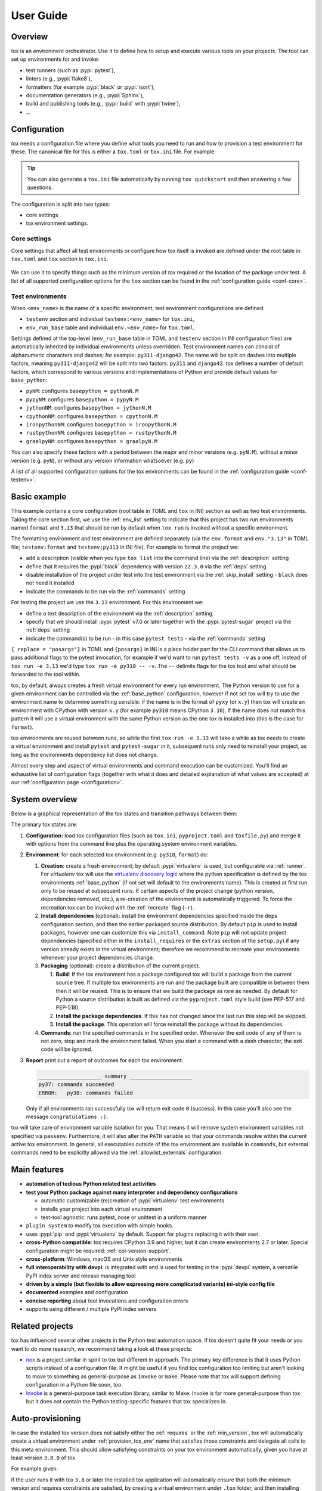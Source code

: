 User Guide
==========

Overview
--------

tox is an environment orchestrator. Use it to define how to setup and execute various tools on your projects. The
tool can set up environments for and invoke:

- test runners (such as :pypi:`pytest`),
- linters (e.g., :pypi:`flake8`),
- formatters (for example :pypi:`black` or :pypi:`isort`),
- documentation generators (e.g., :pypi:`Sphinx`),
- build and publishing tools (e.g., :pypi:`build` with :pypi:`twine`),
- ...

Configuration
-------------

*tox* needs a configuration file where you define what tools you need to run and how to provision a test environment for
these. The canonical file for this is either a ``tox.toml`` or ``tox.ini`` file. For example:

    .. tab:: TOML

       .. code-block:: toml

            requires = ["tox>=4"]
            env_list = ["lint", "type", "3.13", "3.12", "3.11"]

            [env_run_base]
            description = "run unit tests"
            deps = [
                "pytest>=8",
                "pytest-sugar"
            ]
            commands = [["pytest", { replace = "posargs", default = ["tests"], extend = true }]]

            [env.lint]
            description = "run linters"
            skip_install = true
            deps = ["black"]
            commands = [["black", { replace = "posargs", default = ["."], extend = true} ]]

            [env.type]
            description = "run type checks"
            deps = ["mypy"]
            commands = [["mypy", { replace = "posargs", default = ["src", "tests"], extend = true} ]]


    .. tab:: INI

       .. code-block:: ini

            [tox]
            requires =
                tox>=4
            env_list = lint, type, 3.1{3,2,1}

            [testenv]
            description = run unit tests
            deps =
                pytest>=8
                pytest-sugar
            commands =
                pytest {posargs:tests}

            [testenv:lint]
            description = run linters
            skip_install = true
            deps =
                black
            commands = black {posargs:.}

            [testenv:type]
            description = run type checks
            deps =
                mypy
            commands =
                mypy {posargs:src tests}

.. tip::

   You can also generate a ``tox.ini`` file automatically by running ``tox quickstart`` and then answering a few
   questions.

The configuration is split into two types:

- core settings
- tox environment settings.

Core settings
~~~~~~~~~~~~~

Core settings that affect all test environments or configure how tox itself is invoked are defined under the root table
in ``tox.toml`` and ``tox`` section in ``tox.ini``.

    .. tab:: TOML

       .. code-block:: toml

          requires = ["tox>=4"]
          env_list = ["lint", "type", "3.13", "3.12", "3.11"]

    .. tab:: INI

       .. code-block:: ini

        [tox]
        requires =
            tox>=4
        env_list = lint, type, 3.1{3,2,1}


We can use it to specify things such as the minimum version of *tox* required or the location of the package under test.
A list of all supported configuration options for the ``tox`` section can be found in the :ref:`configuration guide
<conf-core>`.

Test environments
~~~~~~~~~~~~~~~~~

When ``<env_name>`` is the name of a specific environment, test environment configurations are defined:

- ``testenv`` section and individual ``testenv:<env_name>`` for ``tox.ini``,
- ``env_run_base`` table and individual ``env.<env_name>`` for ``tox.toml``.

.. tab:: TOML

   .. code-block:: toml

        [env_run_base]
        description = "run unit tests"
        deps = [
            "pytest>=8",
            "pytest-sugar"
        ]
        commands = [["pytest", { replace = "posargs", default = ["tests"], extend = true }]]

        [env.lint]
        description = "run linters"
        skip_install = true
        deps = ["black"]
        commands = [["black", { replace = "posargs", default = ["."], extend = true} ]]

        [env.type]
        description = "run type checks"
        deps = ["mypy"]
        commands = [["mypy", { replace = "posargs", default = ["src", "tests"], extend = true} ]]

.. tab:: INI

   .. code-block:: ini

    [testenv]
    description = run unit tests
    deps =
        pytest>=8
        pytest-sugar
    commands =
        pytest {posargs:tests}

    [testenv:lint]
    description = run linters
    skip_install = true
    deps =
        black
    commands = black {posargs:.}

    [testenv:type]
    description = run type checks
    deps =
        mypy
    commands =
        mypy {posargs:src tests}

Settings defined at the top-level (``env_run_base`` table in TOML and ``testenv`` section in INI configuration files)
are automatically inherited by individual environments unless overridden. Test environment names can consist of
alphanumeric characters and dashes; for example: ``py311-django42``. The name will be split on dashes into multiple
factors, meaning ``py311-django42`` will be split into two factors: ``py311`` and ``django42``. *tox* defines a number
of default factors, which correspond to various versions and implementations of Python and provide default values for
``base_python``:

- ``pyNM``: configures ``basepython = pythonN.M``
- ``pypyNM``: configures ``basepython = pypyN.M``
- ``jythonNM``: configures ``basepython = jythonN.M``
- ``cpythonNM``: configures ``basepython = cpythonN.M``
- ``ironpythonNM``: configures ``basepython = ironpythonN.M``
- ``rustpythonNM``: configures ``basepython = rustpythonN.M``
- ``graalpyNM``: configures ``basepython = graalpyN.M``

You can also specify these factors with a period between the major and minor versions (e.g. ``pyN.M``), without a minor
version (e.g. ``pyN``), or without any version information whatsoever (e.g. ``py``)

A list of all supported configuration options for the tox environments can be found in the
:ref:`configuration guide <conf-testenv>`.

Basic example
-------------

.. tab:: TOML

   .. code-block:: toml


        env_list =  ["format", "3.13"]

        [env.format]
        description = "install black in a virtual environment and invoke it on the current folder"
        deps = ["black==22.3.0"]
        skip_install = true
        commands = [[ "black", "." ]]

        [env."3.13"]
        description = "install pytest in a virtual environment and invoke it on the tests folder"
        deps = [
            "pytest>=7",
            "pytest-sugar",
        ]
        commands = [[ "pytest", "tests", { replace = "posargs", extend = true} ]]

.. tab:: INI

   .. code-block:: ini

        [tox]
        env_list =
            format
            3.13

        [testenv:format]
        description = install black in a virtual environment and invoke it on the current folder
        deps = black==22.3.0
        skip_install = true
        commands = black .

        [testenv:3.13]
        description = install pytest in a virtual environment and invoke it on the tests folder
        deps =
            pytest>=7
            pytest-sugar
        commands = pytest tests {posargs}

This example contains a core configuration (root table in TOML and ``tox`` in INI) section as well as two
test environments. Taking the core section first, we use the :ref:`env_list` setting to indicate that this project has
two run environments named ``format`` and ``3.13`` that should be run by default when ``tox run`` is invoked without a
specific environment.

The formatting environment and test environment are defined separately (via the ``env.format`` and ``env."3.13"`` in
TOML file; ``testenv:format`` and ``testenv:py313`` in INI file). For example to format the project we:

- add a description (visible when you type ``tox list`` into the command line) via the :ref:`description` setting
- define that it requires the :pypi:`black` dependency with version ``22.3.0`` via the :ref:`deps` setting
- disable installation of the project under test into the test environment via the :ref:`skip_install` setting -
  ``black`` does not need it installed
- indicate the commands to be run via the :ref:`commands` setting

For testing the project we use the ``3.13`` environment. For this environment we:

- define a text description of the environment via the :ref:`description` setting
- specify that we should install :pypi:`pytest` v7.0 or later together with the :pypi:`pytest-sugar` project via the
  :ref:`deps` setting
- indicate the command(s) to be run - in this case ``pytest tests`` - via the :ref:`commands` setting

``{ replace = "posargs"}`` in TOML and ``{posargs}`` in INI is a place holder part for the CLI command that allows us to
pass additional flags to the pytest invocation, for example if we'd want to run ``pytest tests -v`` as a one off,
instead of ``tox run -e 3.13`` we'd type ``tox run -e py310 -- -v``. The ``--`` delimits flags for the tox tool and
what should be forwarded to the tool within.

tox, by default, always creates a fresh virtual environment for every run environment. The Python version to use for a
given environment can be controlled via the :ref:`base_python` configuration, however if not set tox will try to use the
environment name to determine something sensible: if the name is in the format of ``pyxy`` (or ``x.y``) then tox will
create an environment with CPython with version ``x.y`` (for example ``py310`` means CPython ``3.10``). If the name does
not match this pattern it will use a virtual environment with the same Python version as the one tox is installed into
(this is the case for ``format``).

tox environments are reused between runs, so while the first ``tox run -e 3.13`` will take a while as tox needs to
create a virtual environment and install ``pytest`` and ``pytest-sugar`` in it, subsequent runs only need to reinstall
your project, as long as the environments dependency list does not change.

Almost every step and aspect of virtual environments and command execution can be customized. You'll find
an exhaustive list of configuration flags (together with what it does and detailed explanation of what values are
accepted) at our :ref:`configuration page <configuration>`.

System overview
---------------

Below is a graphical representation of the tox states and transition pathways between them:

.. image:: img/overview_light.svg
   :align: center
   :class: only-light

.. image:: img/overview_dark.svg
   :align: center
   :class: only-dark


The primary tox states are:

#. **Configuration:** load tox configuration files (such as ``tox.ini``, ``pyproject.toml`` and ``toxfile.py``) and
   merge it with options from the command line plus the operating system environment variables.

#. **Environment**: for each selected tox environment (e.g. ``py310``, ``format``) do:

   #. **Creation**: create a fresh environment; by default :pypi:`virtualenv` is used, but configurable via
      :ref:`runner`. For `virtualenv` tox will use the `virtualenv discovery logic
      <https://virtualenv.pypa.io/en/latest/user_guide.html#python-discovery>`_ where the python specification is
      defined by the tox environments :ref:`base_python` (if not set will default to the environments name). This is
      created at first run only to be reused at subsequent runs. If certain aspects of the project change (python
      version, dependencies removed, etc.), a re-creation of the environment is automatically triggered. To force the
      recreation tox can be invoked with the :ref:`recreate` flag (``-r``).

   #. **Install dependencies** (optional): install the environment dependencies specified inside the ``deps``
      configuration section, and then the earlier packaged source distribution. By default ``pip`` is used to install
      packages, however one can customize this via ``install_command``. Note ``pip`` will not update project
      dependencies (specified either in the ``install_requires`` or the ``extras`` section of the ``setup.py``) if any
      version already exists in the virtual environment; therefore we recommend to recreate your environments whenever
      your project dependencies change.

   #. **Packaging** (optional): create a distribution of the current project.

      #. **Build**: If the tox environment has a package configured tox will build a package from the current source
         tree. If multiple tox environments are run and the package built are compatible in between them then it will be
         reused. This is to ensure that we build the package as rare as needed. By default for Python a source
         distribution is built as defined via the ``pyproject.toml`` style build (see PEP-517 and PEP-518).

      #. **Install the package dependencies**. If this has not changed since the last run this step will be skipped.

      #. **Install the package**. This operation will force reinstall the package without its dependencies.

   #. **Commands**: run the specified commands in the specified order. Whenever the exit code of any of them is not
      zero, stop and mark the environment failed. When you start a command with a dash character, the exit code will be
      ignored.

#. **Report** print out a report of outcomes for each tox environment:

   .. code:: bash

      ____________________ summary ____________________
      py37: commands succeeded
      ERROR:   py38: commands failed

   Only if all environments ran successfully tox will return exit code ``0`` (success). In this case you'll also see the
   message ``congratulations :)``.

tox will take care of environment variable isolation for you. That means it will remove system environment variables not specified via
``passenv``. Furthermore, it will also alter the ``PATH`` variable so that your commands resolve within the current
active tox environment. In general, all executables outside of the tox environment are available in ``commands``, but
external commands need to be explicitly allowed via the :ref:`allowlist_externals` configuration.

Main features
-------------

* **automation of tedious Python related test activities**
* **test your Python package against many interpreter and dependency configurations**

  - automatic customizable (re)creation of :pypi:`virtualenv` test environments
  - installs your project into each virtual environment
  - test-tool agnostic: runs pytest, nose or unittest in a uniform manner

* ``plugin system`` to modify tox execution with simple hooks.
* uses :pypi:`pip` and :pypi:`virtualenv` by default. Support for plugins replacing it with their own.
* **cross-Python compatible**: tox requires CPython 3.9 and higher, but it can create environments 2.7 or later.
  Special configuration might be required: :ref:`eol-version-support`.
* **cross-platform**: Windows, macOS and Unix style environments
* **full interoperability with devpi**: is integrated with and is used for testing in the :pypi:`devpi` system, a
  versatile PyPI index server and release managing tool
* **driven by a simple (but flexible to allow expressing more complicated variants) ini-style config file**
* **documented** examples and configuration
* **concise reporting** about tool invocations and configuration errors
* supports using different / multiple PyPI index servers

Related projects
----------------

tox has influenced several other projects in the Python test automation space. If tox doesn't quite fit your needs or
you want to do more research, we recommend taking a look at these projects:

- `nox <https://nox.thea.codes/en/stable/>`__ is a project similar in spirit to tox but different in approach. The
  primary key difference is that it uses Python scripts instead of a configuration file. It might be useful if you
  find tox configuration too limiting but aren't looking to move to something as general-purpose as ``Invoke`` or
  ``make``. Please note that tox will support defining configuration in a Python file soon, too.
- `Invoke <https://www.pyinvoke.org/>`__ is a general-purpose task execution library, similar to Make. Invoke is far
  more general-purpose than tox but it does not contain the Python testing-specific features that tox specializes in.

.. _auto-provisioning:

Auto-provisioning
-----------------

In case the installed tox version does not satisfy either the :ref:`requires` or the :ref:`min_version`, tox will automatically
create a virtual environment under :ref:`provision_tox_env` name that satisfies those constraints and delegate all
calls to this meta environment. This should allow satisfying constraints on your tox environment automatically,
given you have at least version ``3.8.0`` of tox.

For example given:

.. tab:: TOML

   .. code-block:: toml

        requires = ["tox>=4", "tox-uv>=1"]

.. tab:: INI

   .. code-block:: ini

        [tox]
        requires =
            tox>=4
            tox-uv>=1

if the user runs it with tox ``3.8`` or later the installed tox application will automatically ensure that both the minimum version and
requires constraints are satisfied, by creating a virtual environment under ``.tox`` folder, and then installing into it
``tox>=4`` and ``tox-uv>=1``. Afterwards all tox invocations are forwarded to the tox installed inside ``.tox\.tox``
folder (referred to as meta-tox or auto-provisioned tox).

This allows tox to automatically setup itself with all its plugins for the current project.  If the host tox satisfies
the constraints expressed with the :ref:`requires` and :ref:`min_version` no such provisioning is done (to avoid
setup cost and indirection when it's not explicitly needed).

Cheat sheet
------------

This section details information that you'll use most often in short form.

CLI
~~~
- Each tox subcommand has a 1 (or 2) letter shortcut form too, e.g. ``tox run`` can also be written as ``tox r`` or
  ``tox config`` can be shortened to ``tox c``.
- To run all tox environments defined in the :ref:`env_list` run tox without any flags: ``tox``.
- To run a single tox environment use the ``-e`` flag for the ``run`` sub-command as in ``tox run -e py310``.
- To run two or more tox environment pass comma separated values, e.g. ``tox run -e format,py310``. The run command will
  run the tox environments sequentially, one at a time, in the specified order.
- To run two or more tox environment in parallel use the ``parallel`` sub-command , e.g. ``tox parallel -e py39,py310``.
  The ``--parallel`` flag for this sub-command controls the degree of parallelism.
- To view the configuration value for a given environment and a given configuration key use the config sub-command with
  the ``-k`` flag to filter for targeted configuration values: ``tox config -e py310 -k pass_env``.
- tox tries to automatically detect changes to your project dependencies and force a recreation when needed.
  Unfortunately the detection is not always accurate, and it also won't detect changes on the PyPI index server. You can
  force a fresh start for the tox environments by passing the ``-r`` flag to your run command. Whenever you see
  something that should work but fails with some esoteric error it's recommended to use this flag to make sure you don't
  have a stale Python environment; e.g. ``tox run -e py310 -r`` would clean the run environment and recreate it from
  scratch.

Logging
~~~~~~~

Tox logs its activity inside ``.tox/<env_name>/log`` which can prove to be a good source of information when debugging
its behavior. It should be noted that some of the environment variables with names containing one of the words
``access``, ``api``, ``auth``, ``client``, ``cred``, ``key``, ``passwd``, ``password``, ``private``, ``pwd``,
``secret`` and ``token`` will be logged with their values redacted with ``*`` to prevent accidental secret leaking when
tox is used in CI/CD environments (as log collection is common).

Config files
~~~~~~~~~~~~

- Every tox environment has its own configuration section (e.g. in case of ``tox.toml`` configuration method the
  ``3.13`` tox environments configuration is read from the ``env_run_base."3.13"`` table). If the table is missing or
  does not contain that configuration value, it will fall back to the section defined by the :ref:`base` configuration
  (for ``tox.toml`` this is the ``env_run_base`` table). For example:

  .. code-block:: toml

    [env_run_base]
    commands = [["pytest", "tests"]]

    [env.test]
    description = "run the test suite with pytest"

  Here the environment description for ``test`` is taken from ``env_run_base``. As ``commands`` is not specified,
  the value defined under the ``env_run_base`` section will be used. If the base environment is also missing a
  configuration value then the configuration default will be used (e.g. in case of the ``pass_env`` configuration here).

- To change the current working directory for the commands run use :ref:`change_dir` (note this will make the change for
  all install commands too - watch out if you have relative paths in your project dependencies).

- Environment variables:
  - To view environment variables set and passed down use ``tox c -e py310 -k set_env pass_env``.
  - To pass through additional environment variables use :ref:`pass_env`.
  - To set environment variables use :ref:`set_env`.

- Setup operation can be configured via the :ref:`commands_pre`, while teardown commands via the :ref:`commands_post`.

.. _`parallel_mode`:

Parallel mode
-------------

``tox`` allows running environments in parallel mode via the ``parallel`` sub-command:

- After the packaging phase completes tox will run the tox environments in parallel processes (multi-thread based).
- the ``--parallel``  flag takes an argument specifying the degree of parallelization, defaulting to ``auto``:

  - ``all`` to run all invoked environments in parallel,
  - ``auto`` to limit it to CPU count,
  - or pass an integer to set that limit.
- Parallel mode displays a progress spinner while running tox environments in parallel, and reports outcome of these as
  soon as they have been completed with a human readable duration timing attached. To run parallelly without the spinner,
  you can use the ``--parallel-no-spinner`` flag.
- Parallel mode by default shows output only of failed environments and ones marked as :ref:`parallel_show_output`
  ``=True``.
- There's now a concept of dependency between environments (specified via :ref:`depends`), tox will re-order the
  environment list to be run to satisfy these dependencies, also for sequential runs. Furthermore, in parallel mode,
  tox will only schedule a tox environment to run once all of its dependencies have finished (independent of their outcome).

  .. warning::

    ``depends`` does not pull in dependencies into the run target, for example if you select ``py310,py39,coverage``
    via the ``-e`` tox will only run those three (even if ``coverage`` may specify as ``depends`` other targets too -
    such as ``py310, py39, py38, py37``).

- ``--parallel-live``/``-o`` allows showing the live output of the standard output and error, also turns off reporting
  as described above.
- Note: parallel evaluation disables standard input. Use non parallel invocation if you need standard input.

Example final output:

.. code-block:: bash

    $ tox -e py310,py39,coverage -p all
    ✔ OK py39 in 9.533 seconds
    ✔ OK py310 in 9.96 seconds
    ✔ OK coverage in 2.0 seconds
    ___________________________ summary ______________________________________________________
      py310: commands succeeded
      py39: commands succeeded
      coverage: commands succeeded
      congratulations :)


Example progress bar, showing a rotating spinner, the number of environments running and their list (limited up to
120 characters):

.. code-block:: bash

    ⠹ [2] py310 | py39

Packaging
---------

tox always builds projects in a PEP-518 compatible virtual environment and communicates with the build backend according
to the interface defined in PEP-517 and PEP-660. To define package build dependencies and specify the build backend to
use create a ``pyproject.toml`` at the root of the project. For example to use hatch:

.. code-block:: toml

    [build-system]
    build-backend = "hatchling.build"
    requires = ["hatchling>=0.22", "hatch-vcs>=0.2"]

By default tox will create and install a source distribution. You can configure to build a wheel instead by setting
the :ref:`package` configuration to ``wheel``. Wheels are much faster to install than source distributions.

To query the projects dependencies tox will use a virtual environment whose name is defined under the :ref:`package_env`
configuration (by default ``.pkg``). The virtual environment used for building the package depends on the artifact
built:

- for source distribution the :ref:`package_env`,
- for wheels the name defined under :ref:`wheel_build_env` (this depends on the Python version defined by the target tox
  environment under :ref:`base_python`,  if the environment targets CPython 3.10 it will be ``.pkg-cpython310`` or
  for PyPy 3.9 it will be ``.pkg-pypy39``).

For pure Python projects (non C-Extension ones) it's recommended to set :ref:`wheel_build_env` to the same as the
:ref:`package_env`. This way you'll build the wheel once and install the same wheel for all tox environments.

Advanced features
-----------------

Disallow command line environments which are not explicitly specified in the config file
~~~~~~~~~~~~~~~~~~~~~~~~~~~~~~~~~~~~~~~~~~~~~~~~~~~~~~~~~~~~~~~~~~~~~~~~~~~~~~~~~~~~~~~~

Previously, any environment would be implicitly created even if no such environment was specified in the configuration
file. For example, given this config:

.. tab:: TOML

   .. code-block:: toml

        [env.unit]
        deps = [ "pytest" ]
        commands = [[ "pytest" ]]

.. tab:: INI

   .. code-block:: ini

        [testenv:unit]
        deps = pytest
        commands = pytest

Running ``tox -e unit`` would run our tests but running ``tox -e unt`` or ``tox -e unti`` would ultimately succeed
without running any tests. A special exception is made for environments starting in ``py*``. In the above example
running ``tox -e py310`` would still function as intended.

